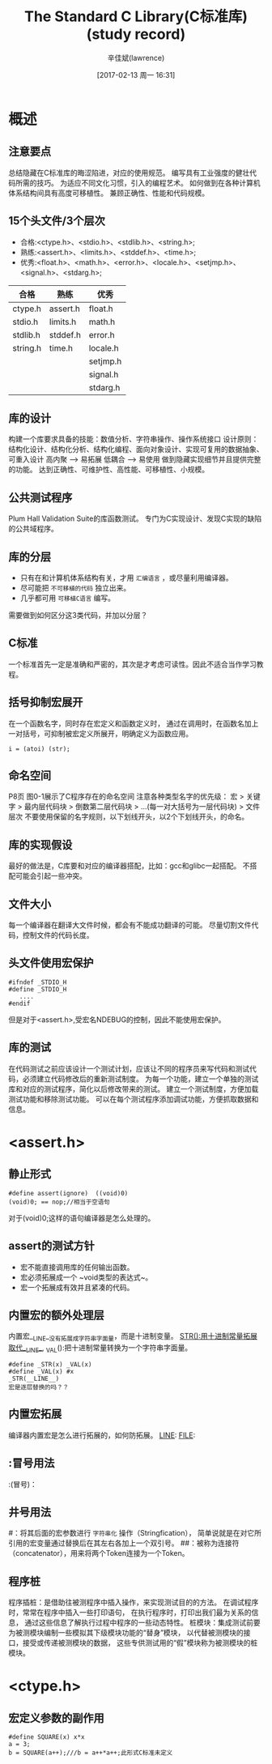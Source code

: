 #+TITLE:       The Standard C Library(C标准库)(study record)
#+AUTHOR:      辛佳斌(lawrence)
#+DATE:        [2017-02-13 周一 16:31]
#+EMAIL:       lawrencejiabin@163.com
#+KEYWORDS:    stdio.h C/C++ C
#+LANGUAGE:    ANSI/ISO C语言标准 库函数

#+SEQ_TODO: REPORT(r) BUG(b) KNOWNCAUSE(k) | FIXED(f)
#+SEQ_TODO: TODO(T!) | DONE(D@)3  CANCELED(C@/!)  

* 概述
** 注意要点
总结隐藏在C标准库的晦涩陷进，对应的使用规范。
编写具有工业强度的健壮代码所需的技巧。
为适应不同文化习惯，引入的编程艺术。
如何做到在各种计算机体系结构间具有高度可移植性。
兼顾正确性、性能和代码规模。

** 15个头文件/3个层次
- 合格:<ctype.h>、<stdio.h>、<stdlib.h>、<string.h>;
- 熟练:<assert.h>、<limits.h>、<stddef.h>、<time.h>;
- 优秀:<float.h>、<math.h>、<error.h>、<locale.h>、<setjmp.h>、<signal.h>、<stdarg.h>;
|   合格   |   熟练   |   优秀   |
|----------+----------+----------|
| ctype.h  | assert.h | float.h  |
| stdio.h  | limits.h | math.h   |
| stdlib.h | stddef.h | error.h  |
| string.h | time.h   | locale.h |
|          |          | setjmp.h |
|          |          | signal.h |
|          |          | stdarg.h |

** 库的设计
构建一个库要求具备的技能：数值分析、字符串操作、操作系统接口
设计原则：结构化设计、结构化分析、结构化编程、面向对象设计、实现可复用的数据抽象、可重入设计
          高内聚 --> 易拓展
          低耦合 --> 易使用
          做到隐藏实现细节并且提供完整的功能。
          达到正确性、可维护性、高性能、可移植性、小规模。

** 公共测试程序
Plum Hall Validation Suite的库函数测试。
专门为C实现设计、发现C实现的缺陷的公共域程序。

** 库的分层
+ 只有在和计算机体系结构有关，才用 ~汇编语言~ ，或尽量利用编译器。
+ 尽可能把 ~不可移植的代码~ 独立出来。
+ 几乎都可用 =可移植C语言= 编写。
需要做到如何区分这3类代码，并加以分层？

** C标准
一个标准首先一定是准确和严密的，其次是才考虑可读性。因此不适合当作学习教程。

** 括号抑制宏展开
在一个函数名字，同时存在宏定义和函数定义时，
通过在调用时，在函数名加上一对括号，可抑制被宏定义所展开，明确定义为函数应用。
#+BEGIN_EXAMPLE
i = (atoi) (str);
#+END_EXAMPLE

** 命名空间
P8页 图0-1展示了C程序存在的命名空间
注意各种类型名字的优先级：
宏 > 关键字 > 最内层代码块 > 倒数第二层代码块 > ...(每一对大括号为一层代码块) > 文件层次
不要使用保留的名字规则，以下划线开头，以2个下划线开头，的命名。

** 库的实现假设
最好的做法是，C库要和对应的编译器搭配，比如：gcc和glibc一起搭配。
不搭配可能会引起一些冲突。

** 文件大小
每一个编译器在翻译大文件时候，都会有不能成功翻译的可能。
尽量切割文件代码，控制文件的代码长度。

** 头文件使用宏保护
#+BEGIN_SRC C/C++
  #ifndef _STDIO_H
  #define _STDIO_H
     ....
  #endif
#+END_SRC
但是对于<assert.h>,受宏名NDEBUG的控制，因此不能使用宏保护。

** 库的测试
在代码测试之前应该设计一个测试计划，应该让不同的程序员来写代码和测试代码，必须建立代码修改后的重新测试制度。
为每一个功能，建立一个单独的测试库和对应的测试程序，简化以后修改带来的测试。
建立一个测试制度，方便加载测试功能和移除测试功能。
可以在每个测试程序添加调试功能，方便抓取数据和信息。

* <assert.h>
** 静止形式
#+BEGIN_SRC C/C++
  #define assert(ignore)  ((void)0)
  (void)0; == nop;//相当于空语句
#+END_SRC
对于(void)0;这样的语句编译器是怎么处理的。
** assert的测试方针
+ 宏不能直接调用库的任何输出函数。
+ 宏必须拓展成一个 ~void类型的表达式~。
+ 宏一个拓展成有效并且紧凑的代码。
** 内置宏的额外处理层
内置宏__LINE__没有拓展成字符串字面量，而是十进制变量。
_STR():用十进制常量拓展取代__LINE__,
_VAL():把十进制常量转换为一个字符串字面量。
#+BEGIN_SRC
  #define _STR(x) _VAL(x)
  #define _VAL(x) #x
  _STR(__LINE__)
  宏是逐层替换的吗？？
#+END_SRC
** 内置宏拓展
编译器内置宏是怎么进行拓展的，如何防拓展。
__LINE__:
__FILE__:
** :冒号用法
:(冒号)：
** 井号用法
#：将其后面的宏参数进行 ~字符串化~ 操作（Stringfication），
   简单说就是在对它所引用的宏变量通过替换后在其左右各加上一个双引号。
##：被称为连接符（concatenator），用来将两个Token连接为一个Token。
** 程序桩
程序插桩：是借助往被测程序中插入操作，来实现测试目的的方法。
          在调试程序时，常常在程序中插入一些打印语句，
          在执行程序时，打印出我们最为关系的信息，
          通过这些信息了解执行过程中程序的一些动态特性。
桩模块：集成测试前要为被测模块编制一些模拟其下级模块功能的“替身”模块，
        以代替被测模块的接口，接受或传递被测模块的数据，
        这些专供测试用的“假”模块称为被测模块的桩模块。

* <ctype.h>
** 宏定义参数的副作用
#+BEGIN_SRC
  #define SQUARE(x) x*x
  a = 3;
  b = SQUARE(a++);///b = a++*a++;此形式C标准未定义
#+END_SRC
